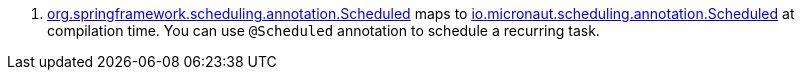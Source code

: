 <.> https://docs.spring.io/spring-framework/docs/current/javadoc-api/org/springframework/scheduling/annotation/Scheduled.html[org.springframework.scheduling.annotation.Scheduled] maps to https://docs.micronaut.io/latest/api/io/micronaut/scheduling/annotation/Scheduled.html[io.micronaut.scheduling.annotation.Scheduled] at compilation time. You can use `@Scheduled` annotation to schedule a recurring task.
